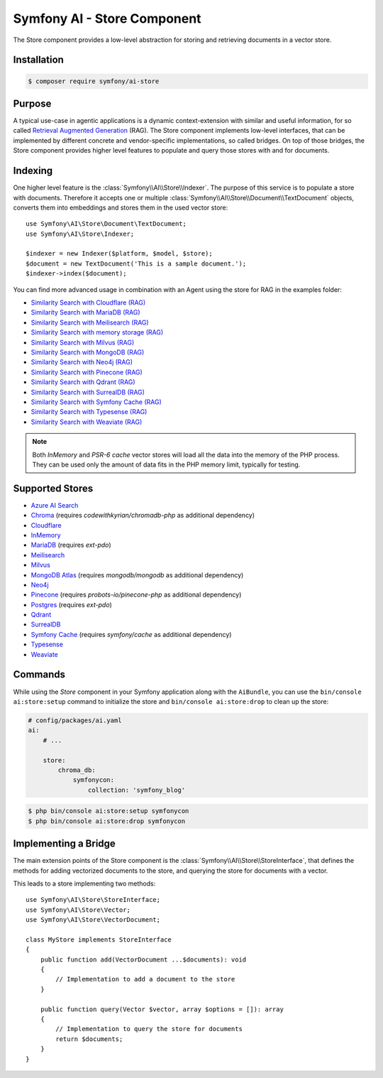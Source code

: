 Symfony AI - Store Component
============================

The Store component provides a low-level abstraction for storing and retrieving documents in a vector store.

Installation
------------

.. code-block:: terminal

    $ composer require symfony/ai-store

Purpose
-------

A typical use-case in agentic applications is a dynamic context-extension with similar and useful information, for so
called `Retrieval Augmented Generation`_ (RAG). The Store component implements low-level interfaces, that can be
implemented by different concrete and vendor-specific implementations, so called bridges.
On top of those bridges, the Store component provides higher level features to populate and query those stores with and
for documents.

Indexing
--------

One higher level feature is the :class:`Symfony\\AI\\Store\\Indexer`. The purpose of this service is to populate a store with documents.
Therefore it accepts one or multiple :class:`Symfony\\AI\\Store\\Document\\TextDocument` objects, converts them into embeddings and stores them in the
used vector store::

    use Symfony\AI\Store\Document\TextDocument;
    use Symfony\AI\Store\Indexer;

    $indexer = new Indexer($platform, $model, $store);
    $document = new TextDocument('This is a sample document.');
    $indexer->index($document);

You can find more advanced usage in combination with an Agent using the store for RAG in the examples folder:

* `Similarity Search with Cloudflare (RAG)`_
* `Similarity Search with MariaDB (RAG)`_
* `Similarity Search with Meilisearch (RAG)`_
* `Similarity Search with memory storage (RAG)`_
* `Similarity Search with Milvus (RAG)`_
* `Similarity Search with MongoDB (RAG)`_
* `Similarity Search with Neo4j (RAG)`_
* `Similarity Search with Pinecone (RAG)`_
* `Similarity Search with Qdrant (RAG)`_
* `Similarity Search with SurrealDB (RAG)`_
* `Similarity Search with Symfony Cache (RAG)`_
* `Similarity Search with Typesense (RAG)`_
* `Similarity Search with Weaviate (RAG)`_

.. note::

    Both `InMemory` and `PSR-6 cache` vector stores will load all the data into the
    memory of the PHP process. They can be used only the amount of data fits in the
    PHP memory limit, typically for testing.

Supported Stores
----------------

* `Azure AI Search`_
* `Chroma`_ (requires `codewithkyrian/chromadb-php` as additional dependency)
* `Cloudflare`_
* `InMemory`_
* `MariaDB`_ (requires `ext-pdo`)
* `Meilisearch`_
* `Milvus`_
* `MongoDB Atlas`_ (requires `mongodb/mongodb` as additional dependency)
* `Neo4j`_
* `Pinecone`_ (requires `probots-io/pinecone-php` as additional dependency)
* `Postgres`_ (requires `ext-pdo`)
* `Qdrant`_
* `SurrealDB`_
* `Symfony Cache`_ (requires `symfony/cache` as additional dependency)
* `Typesense`_
* `Weaviate`_

Commands
--------

While using the `Store` component in your Symfony application along with the ``AiBundle``,
you can use the ``bin/console ai:store:setup`` command to initialize the store and ``bin/console ai:store:drop`` to clean up the store:

.. code-block:: yaml

    # config/packages/ai.yaml
    ai:
        # ...

        store:
            chroma_db:
                symfonycon:
                    collection: 'symfony_blog'

.. code-block:: terminal

    $ php bin/console ai:store:setup symfonycon
    $ php bin/console ai:store:drop symfonycon


Implementing a Bridge
---------------------

The main extension points of the Store component is the :class:`Symfony\\AI\\Store\\StoreInterface`, that defines the methods
for adding vectorized documents to the store, and querying the store for documents with a vector.

This leads to a store implementing two methods::

    use Symfony\AI\Store\StoreInterface;
    use Symfony\AI\Store\Vector;
    use Symfony\AI\Store\VectorDocument;

    class MyStore implements StoreInterface
    {
        public function add(VectorDocument ...$documents): void
        {
            // Implementation to add a document to the store
        }

        public function query(Vector $vector, array $options = []): array
        {
            // Implementation to query the store for documents
            return $documents;
        }
    }

.. _`Retrieval Augmented Generation`: https://de.wikipedia.org/wiki/Retrieval-Augmented_Generation
.. _`Similarity Search with Cloudflare (RAG)`: https://github.com/symfony/ai/blob/main/examples/rag/cloudflare.php
.. _`Similarity Search with MariaDB (RAG)`: https://github.com/symfony/ai/blob/main/examples/rag/mariadb-gemini.php
.. _`Similarity Search with Meilisearch (RAG)`: https://github.com/symfony/ai/blob/main/examples/rag/meilisearch.php
.. _`Similarity Search with memory storage (RAG)`: https://github.com/symfony/ai/blob/main/examples/rag/in-memory.php
.. _`Similarity Search with Milvus (RAG)`: https://github.com/symfony/ai/blob/main/examples/rag/milvus.php
.. _`Similarity Search with MongoDB (RAG)`: https://github.com/symfony/ai/blob/main/examples/rag/mongodb.php
.. _`Similarity Search with Neo4j (RAG)`: https://github.com/symfony/ai/blob/main/examples/rag/neo4j.php
.. _`Similarity Search with Pinecone (RAG)`: https://github.com/symfony/ai/blob/main/examples/rag/pinecone.php
.. _`Similarity Search with Symfony Cache (RAG)`: https://github.com/symfony/ai/blob/main/examples/rag/cache.php
.. _`Similarity Search with Qdrant (RAG)`: https://github.com/symfony/ai/blob/main/examples/rag/qdrant.php
.. _`Similarity Search with SurrealDB (RAG)`: https://github.com/symfony/ai/blob/main/examples/rag/surrealdb.php
.. _`Similarity Search with Typesense (RAG)`: https://github.com/symfony/ai/blob/main/examples/rag/typesense.php
.. _`Similarity Search with Weaviate (RAG)`: https://github.com/symfony/ai/blob/main/examples/rag/weaviate.php
.. _`Azure AI Search`: https://azure.microsoft.com/products/ai-services/ai-search
.. _`Chroma`: https://www.trychroma.com/
.. _`Cloudflare`: https://developers.cloudflare.com/vectorize/
.. _`MariaDB`: https://mariadb.org/projects/mariadb-vector/
.. _`Pinecone`: https://www.pinecone.io/
.. _`Postgres`: https://www.postgresql.org/about/news/pgvector-070-released-2852/
.. _`Meilisearch`: https://www.meilisearch.com/
.. _`Milvus`: https://milvus.io/
.. _`MongoDB Atlas`: https://www.mongodb.com/atlas
.. _`SurrealDB`: https://surrealdb.com/
.. _`InMemory`: https://www.php.net/manual/en/language.types.array.php
.. _`Qdrant`: https://qdrant.tech/
.. _`Neo4j`: https://neo4j.com/
.. _`Typesense`: https://typesense.org/
.. _`Symfony Cache`: https://symfony.com/doc/current/components/cache.html
.. _`Weaviate`: https://weaviate.io/
